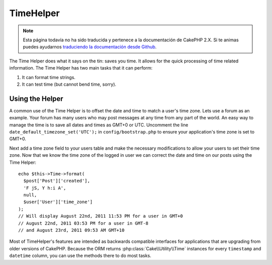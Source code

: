 TimeHelper
##########

.. note::
    Esta página todavía no ha sido traducida y pertenece a la documentación de
    CakePHP 2.X. Si te animas puedes ayudarnos `traduciendo la documentación
    desde Github <https://github.com/cakephp/docs>`_.

.. php:namespace:: Cake\View\Helper

.. php:class:: TimeHelper(View $view, array $config = [])

The Time Helper does what it says on the tin: saves you time. It
allows for the quick processing of time related information. The
Time Helper has two main tasks that it can perform:

#. It can format time strings.
#. It can test time (but cannot bend time, sorry).

Using the Helper
================

A common use of the Time Helper is to offset the date and time to match a
user's time zone. Lets use a forum as an example. Your forum has many users who
may post messages at any time from any part of the world. An easy way to
manage the time is to save all dates and times as GMT+0 or UTC. Uncomment the
line ``date_default_timezone_set('UTC');`` in ``config/bootstrap.php`` to ensure
your application's time zone is set to GMT+0.

Next add a time zone field to your users table and make the necessary
modifications to allow your users to set their time zone. Now that we know
the time zone of the logged in user we can correct the date and time on our
posts using the Time Helper::

    echo $this->Time->format(
      $post['Post']['created'],
      'F jS, Y h:i A',
      null,
      $user['User']['time_zone']
    );
    // Will display August 22nd, 2011 11:53 PM for a user in GMT+0
    // August 22nd, 2011 03:53 PM for a user in GMT-8
    // and August 23rd, 2011 09:53 AM GMT+10

Most of TimeHelper's features are intended as backwards compatible interfaces
for applications that are upgrading from older versions of CakePHP. Because the
ORM returns :php:class:`Cake\\Utility\\Time` instances for every ``timestamp``
and ``datetime`` column, you can use the methods there to do most tasks.

.. meta::
    :title lang=en: TimeHelper
    :description lang=en: The Time Helper will help you format time and test time.
    :keywords lang=en: time helper,format time,timezone,unix epoch,time strings,time zone offset,utc,gmt
